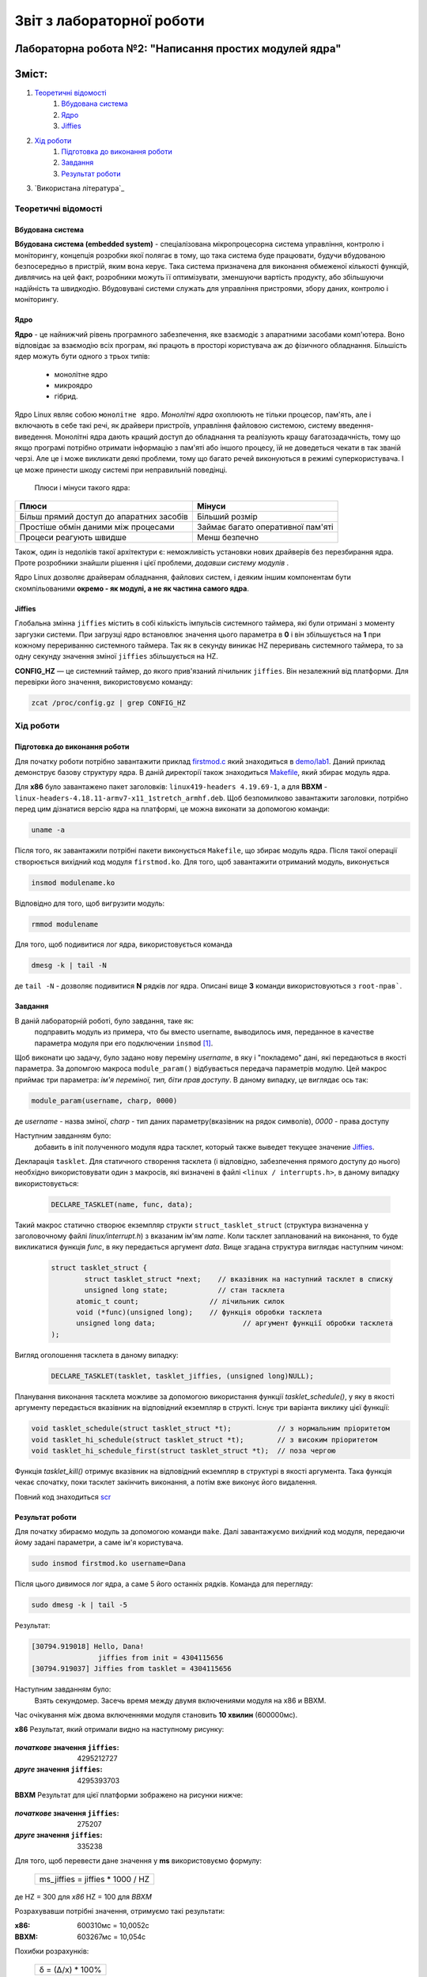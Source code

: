 ==========================
Звіт з лабораторної роботи
==========================
Лабораторна робота №2: "Написання простих модулей ядра"
________________________________________________

Зміст:
_____

#. `Теоретичні відомості`_ 
	#. `Вбудована система`_
	#. `Ядро`_
	#. `Jiffies`_
#. `Хід роботи`_   
	#. `Підготовка до виконання роботи`_
	#. `Завдання`_
	#. `Результат роботи`_
#. `Використана література`_


Теоретичні відомості
~~~~~~~~~~~~~~~~~~~~

Вбудована система
"""""""""""""""""

**Вбудована система (embedded system)** - спеціалізована мікропроцесорна система управління, контролю і моніторингу, концепція розробки якої полягає в тому, що така система буде працювати, будучи вбудованою безпосередньо в пристрій, яким вона керує. Така система призначена для виконання обмеженої кількості функцій, дивлячись на цей факт, розробники можуть її оптимізувати, зменшуючи вартість продукту, або збільшуючи надійність та швидкодію. Вбудовувані системи служать для управління пристроями, збору даних, контролю і моніторингу.

Ядро
""""

**Ядро** - це найнижчий рівень програмного забезпечення, яке взаємодіє з апаратними засобами комп'ютера. Воно відповідає за взаємодію всіх програм, які працють в просторі користувача аж до фізичного обладнання.
Більшість ядер можуть бути одного з трьох типів: 
		* монолітне ядро
		* микроядро
		* гібрид. 
Ядро Linux являє собою ``монолітне ядро``.
*Монолітні ядра* охоплюють не тільки процесор, пам'ять, але і включають в себе такі речі, як драйвери пристроїв, управління файловою системою, систему введення-виведення. Монолітні ядра дають кращий доступ до обладнання та реалізують кращу багатозадачність, тому що якщо програмі потрібно отримати інформацію з пам'яті або іншого процесу, їй не доведеться чекати в так званій черзі. Але це і може викликати деякі проблеми, тому що багато речей виконуються в режимі суперкористувача. І це може принести шкоду системі при неправильній поведінці.

  .. table::
  Плюси і мінуси такого ядра:

+-------------------------------------------+-----------------------------------+
| Плюси                                     | Мінуси                            |
+===========================================+===================================+
| Більш прямий доступ до апаратних засобів  | Більший розмір                    |
+------------+------------------------------+-----------------------------------+
| Простіше обмін даними між процесами       | Займає багато оперативної пам'яті |
+------------+------------------------------+-----------------------------------+
| Процеси реагують швидше                   | Менш безпечно                     |
+-------------------------------------------+-----------------------------------+


Також, один із недоліків такої архітектури є: неможливість установки нових драйверів без перезбирання ядра. Проте розробники знайшли рішення і цієї проблеми, *додавши систему модулів* .

Ядро Linux дозволяє драйверам обладнання, файлових систем, і деяким іншим компонентам бути скомпільованими **окремо - як модулі, а не як частина самого ядра**.

Jiffies
"""""""

Глобальна змінна ``jiffies`` містить в собі кількість імпульсів системного таймера, які були отримані з моменту заргузки системи. При загрузці ядро встановлює значення цього параметра в **0** і він збільшується на **1** при кожному перериванню системного таймера. Так як в секунду виникає HZ переривань системного таймера, то за одну секунду значення зміної ``jiffies`` збільшується на HZ.

**CONFIG_HZ** — це системний таймер, до якого прив'язаний лічильник ``jiffies``. Він незалежний від платформи.
Для перевірки його значення, використовуємо команду:

.. code-block::

  zcat /proc/config.gz | grep CONFIG_HZ

Хід роботи
~~~~~~~~~~

Підготовка до виконання роботи
""""""""""""""""""""""""""""""

Для початку роботи потрібно завантажити  приклад `firstmod.c <https://github.com/kpi-keoa/kpi-embedded-linux-course/blob/master/demo/lab1/firstmod.c>`_ який знаходиться в `demo/lab1 <https://github.com/kpi-keoa/kpi-embedded-linux-course/tree/master/demo/lab1>`_. Даний приклад
демонструє базову структуру ядра. В даній директорії також знаходиться  `Makefile <https://github.com/kpi-keoa/kpi-embedded-linux-course/blob/master/demo/lab1/Makefile>`_, який збирає модуль ядра.

Для **х86** було завантажено пакет заголовків: ``linux419-headers 4.19.69-1``, а для **BBXM** - ``linux-headers-4.18.11-armv7-x11_1stretch_armhf.deb``. 
Щоб безпомилково завантажити заголовки, потрібно перед цим дізнатися версію ядра на платформі, це можна виконати за допомогою команди:

.. code-block:: 

  uname -a

Після того, як завантажили потрібні пакети виконується ``Makefile``, що збирає модуль ядра. Після такої операції створюється вихідний код модуля 
``firstmod.ko``. Для того, щоб завантажити отриманий модуль, виконується

.. code-block:: 

	insmod modulename.ko

Відповідно для того, щоб вигрузити модуль:

.. code-block:: 

	rmmod modulename

Для того, щоб подивитися лог ядра, використовується команда

.. code-block:: 

	dmesg -k | tail -N

де ``tail -N`` - дозволяє подивитися **N** рядків лог ядра.
Описані вище **3** команди використовуються з ``root-прав```.

Завдання
""""""""

В даній лабораторній роботі, було завдання, таке як:
	 подправить модуль из примера, что бы вместо username, выводилось имя, переданное в качестве параметра модуля при его подключении ``insmod`` [1]_.

Щоб виконати цю задачу, було задано нову переміну *username*, в яку і "покладемо" дані, які передаються в якості параметра.
За допомгою макроса ``module_param()`` відбувається передача параметрів модулю. Цей макрос приймає три параметра: *ім'я переміної, тип, біти прав доступу*. В даному випадку, це виглядає ось так:

.. code-block:: C

  module_param(username, charp, 0000)

де  *username* - назва зміної, *charp* - тип даних параметру(вказівник на рядок символів), *0000* - права доступу


Наступним завданням було:
	 добавить в init полученного модуля ядра тасклет, который также выведет текущее значение `Jiffies`_.
Декларація ``tasklet``. Для статичного створення тасклета (і відповідно, забезпечення прямого доступу до нього) необхідно використовувати один з макросів, які визначені в файлі ``<linux / interrupts.h>``, в даному випадку використовується:

 .. code-block:: C

  DECLARE_TASKLET(name, func, data);

Такий макрос статично створює екземпляр структи ``struct_tasklet_struct`` (структура визначенна у заголовочному файлі *linux/interrupt.h*) з вказаним ім'ям *name*. Коли тасклет запланований на виконання, то буде
викликатися функція *func*, в яку передається аргумент *data*. 
Вище згадана структура виглядає наступним чином:

 .. code-block:: C

  struct tasklet_struct {
 	  struct tasklet_struct *next;    // вказівник на наступний тасклет в списку 
 	  unsigned long state;            // стан тасклета 
  	atomic_t count;               	// лічильник силок 
  	void (*func)(unsigned long);  	// функція обробки тасклета
  	unsigned long data; 		        // аргумент функції обробки тасклета 
  );

Вигляд оголошення тасклета в даному випадку:

 .. code-block:: C

  DECLARE_TASKLET(tasklet, tasklet_jiffies, (unsigned long)NULL);


Планування виконання тасклета можливе за допомогою використання функції `tasklet_schedule()`, у яку в якості аргументу передається
вказівник на відповідний екземпляр в структі.
Існує три варіанта виклику цієї функції:

.. code-block:: C

  void tasklet_schedule(struct tasklet_struct *t);           // з нормальним пріоритетом
  void tasklet_hi_schedule(struct tasklet_struct *t);        // з високим пріоритетом
  void tasklet_hi_schedule_first(struct tasklet_struct *t);  // поза чергою

Функція `tasklet_kill()` отримує вказівник на відповідний екземпляр в структурі в якості аргумента. Така функція чекає спочатку, поки тасклет закінчить виконання, а потім вже виконує його видалення. 

Повний код знаходиться `scr </lab2_simplest_kernel_modules/firstmod.c>`_

Результат роботи
""""""""""""""""

Для початку збираємо модуль за допомогою команди ``make``.  Далі завантажуємо вихідний код модуля, передаючи йому задані параметри, а саме ім'я користувача. 

.. code-block:: 
  
  sudo insmod firstmod.ko username=Dana

Після цього дивимося лог ядра, а саме 5 його останніх рядків.
Команда для перегляду:

.. code-block:: 

  sudo dmesg -k | tail -5

Результат:

.. code-block:: 

  [30794.919018] Hello, Dana!
                  jiffies from init = 4304115656
  [30794.919037] Jiffies from tasklet = 4304115656

Наступним завданням було:
	Взять секундомер. Засечь время между двумя включениями модуля на x86 и BBXM.

Час очікування між двома включеннями модуля становить **10 хвилин** (600000мс).

**х86**
Результат, який отримали видно на наступному рисунку:

	.. image:: img/results_х86.jpg

:*початкове* значення ``jiffies``: 4295212727  
:*друге* значення ``jiffies``: 4295393703

**ВВХМ**
Результат для цієї платформи зображено на рисунки нижче: 

	.. image:: img/results_bbxm.jpg

:*початкове* значення ``jiffies``: 275207  
:*друге* значення ``jiffies``: 335238

Для того, щоб перевести дане значення у **ms** використовуємо формулу:

    +-----------------------------------+
    | ms_jiffies = jiffies * 1000 / HZ  |           
    +-----------------------------------+

де HZ = 300 для *x86*
HZ = 100  для *BBXM*

Розрахувавши потрібні значення, отримуємо такі результати:

:x86: 600310мс = 10,0052с
:ВВХМ: 603267мс = 10,054с 

Похибки розрахунків:

  +------------------+
  |δ = (Δ/x) * 100%  |           
  +------------------+

де Δ = x - x\ :sub:`i`\ , *x* - результат, який розрахували, x\ :sub:`i`\ - істинне значення.

+-----------+---------+
| Платформа | Похибка |
+===========+=========+
| x86       | 0,05%   |
+-----------+---------+
| ВВХМ      | 0,5%    |
+-----------+---------+

Висновок
~~~~~~~~

Похибку, яку отримали вище, можна пояснити, як похибкою користувала. Оскліьки, пройшло не рівно 10хв, а з певним відхилення(як видно на рисунках вище, на секундомірі). Також при повторному виконаннні ``insmod`` потрібно було ввести пароль для root-прав.
Використана література
~~~~~~~~~~~~~~~~~~~~~~

.. [1] https://www.tldp.org/LDP/lkmpg/2.6/html/x323.html



